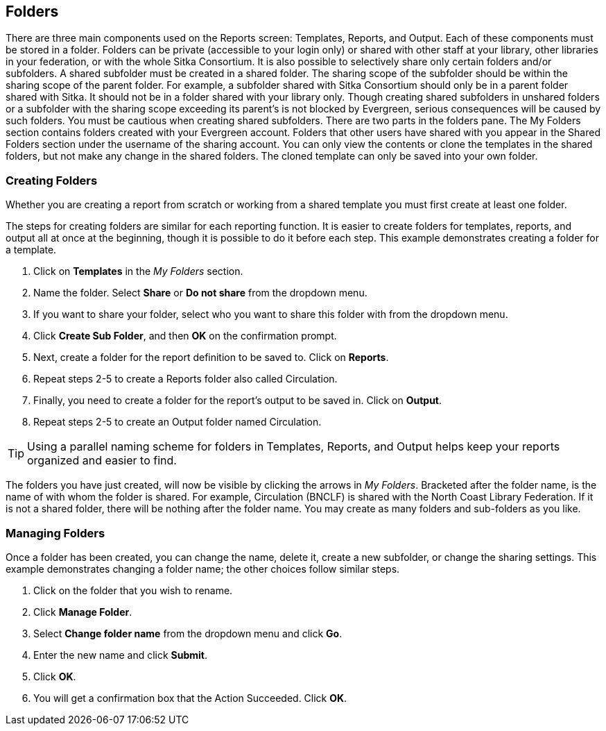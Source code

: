 Folders
-------

There are three main components used on the Reports screen: Templates, Reports, and Output. Each of these components must be stored in a folder. Folders can be private (accessible to your login only) or shared with other staff at your library, other libraries in your federation, or with the whole Sitka Consortium. It is also possible to selectively share only certain folders and/or subfolders.
A shared subfolder must be created in a shared folder. The sharing scope of the subfolder should be within the sharing scope of the parent folder. For example, a subfolder shared with Sitka Consortium should only be in a parent folder shared with Sitka. It should not be in a folder shared with your library only. Though creating shared subfolders in unshared folders or a subfolder with the sharing scope exceeding its parent's is not blocked by Evergreen, serious consequences will be caused by such folders. You must be cautious when creating shared subfolders.
There are two parts in the folders pane. The My Folders section contains folders created with your Evergreen account. Folders that other users have shared with you appear in the Shared Folders section under the username of the sharing account. You can only view the contents or clone the templates in the shared folders, but not make any change in the shared folders. The cloned template can only be saved into your own folder.
 
Creating Folders
~~~~~~~~~~~~~~~~

Whether you are creating a report from scratch or working from a shared template you must first create at least one folder.
 
The steps for creating folders are similar for each reporting function. It is easier to create folders for templates, reports, and output all at once at the beginning, though it is possible to do it before each step. This example demonstrates creating a folder for a template.
 
. Click on *Templates* in the _My Folders_ section.
. Name the folder. Select *Share* or *Do not share* from the dropdown menu.
. If you want to share your folder, select who you want to share this folder with from the dropdown menu.
. Click *Create Sub Folder*, and then *OK* on the confirmation prompt.
. Next, create a folder for the report definition to be saved to. Click on *Reports*.
. Repeat steps 2-5 to create a Reports folder also called Circulation.
. Finally, you need to create a folder for the report’s output to be saved in. Click on *Output*.
. Repeat steps 2-5 to create an Output folder named Circulation.
 
TIP: Using a parallel naming scheme for folders in Templates, Reports, and Output helps keep your reports organized and easier to find.
 
The folders you have just created, will now be visible by clicking the arrows in _My Folders_. Bracketed after the folder name, is the name of with whom the folder is shared. For example, Circulation (BNCLF) is shared with the North Coast Library Federation. If it is not a shared folder, there will be nothing after the folder name. You may create as many folders and sub-folders as you like.
 
Managing Folders
~~~~~~~~~~~~~~~~

Once a folder has been created, you can change the name, delete it, create a new subfolder, or change the sharing settings. This example demonstrates changing a folder name; the other choices follow similar steps.
 
. Click on the folder that you wish to rename.
. Click *Manage Folder*.
. Select *Change folder name* from the dropdown menu and click *Go*.
. Enter the new name and click *Submit*.
. Click *OK*.
. You will get a confirmation box that the Action Succeeded. Click *OK*.

